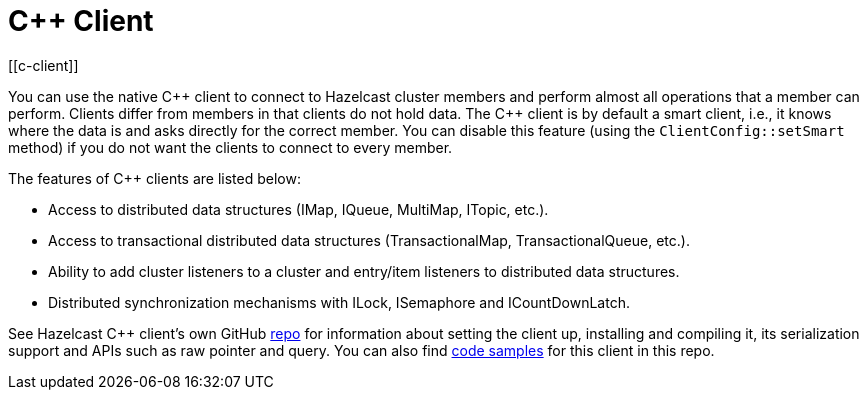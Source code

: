 = C++ Client
:page-api-reference: http://hazelcast.github.io/hazelcast-cpp-client/{page-latest-supported-cplusplus-client}/index.html
[[c-client]]

You can use the native {cpp} client to connect to Hazelcast cluster members and
perform almost all operations that a member can perform.
Clients differ from members in that clients do not hold data. The {cpp} client is
by default a smart client, i.e., it knows where the data is and asks directly for the correct member.
You can disable this feature (using the `ClientConfig::setSmart` method) if you do not want
the clients to connect to every member.

The features of {cpp} clients are listed below:

* Access to distributed data structures (IMap, IQueue, MultiMap, ITopic, etc.).
* Access to transactional distributed data structures (TransactionalMap, TransactionalQueue, etc.).
* Ability to add cluster listeners to a cluster and entry/item listeners to distributed data structures.
* Distributed synchronization mechanisms with ILock, ISemaphore and ICountDownLatch.

See Hazelcast C++ client's own GitHub https://github.com/hazelcast/hazelcast-cpp-client[repo^]
for information about setting the client up, installing and compiling it,
its serialization support and APIs such as raw pointer and query.
You can also find https://github.com/hazelcast/hazelcast-cpp-client/tree/master/examples[code samples^]
for this client in this repo.